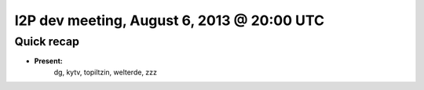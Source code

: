 I2P dev meeting, August 6, 2013 @ 20:00 UTC
===========================================

Quick recap
-----------

* **Present:**
    dg,
    kytv,
    topiltzin,
    welterde,
    zzz
